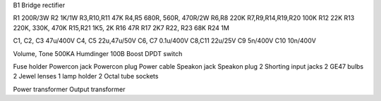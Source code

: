 B1  Bridge rectifier

R1  200R/3W
R2  1K/1W
R3,R10,R11  47K
R4,R5  680R, 560R, 470R/2W
R6,R8  220K
R7,R9,R14,R19,R20  100K
R12  22K
R13  220K, 330K, 470K
R15,R21  1K5, 2K
R16  47R
R17 2K7
R22, R23 68K
R24 1M

C1, C2, C3 47u/400V
C4, C5 22u,47u/50V
C6, C7 0.1u/400V
C8,C11 22u/25V
C9 5n/400V
C10 10n/400V

Volume, Tone  500KA
Humdinger 100B
Boost DPDT switch

Fuse holder
Powercon jack
Powercon plug
Power cable
Speakon jack
Speakon plug
2 Shorting input jacks
2 GE47 bulbs
2 Jewel lenses
1 lamp holder
2 Octal tube sockets

Power transformer
Output transformer

